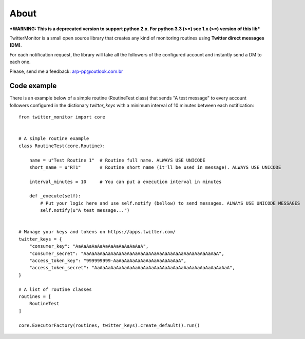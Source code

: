 About
=====

.. image:: https://travis-ci.org/alissonperez/TwitterMonitor.svg?branch=develop
 :target: https://travis-ci.org/alissonperez/TwitterMonitor :alt:Tests status

.. image:: https://coveralls.io/repos/alissonperez/TwitterMonitor/badge.png?branch=master
 :target: https://coveralls.io/r/alissonperez/TwitterMonitor?branch=master :alt:Code coverage status

.. image:: https://readthedocs.org/projects/twittermonitor/badge/?version=latest
 :target: https://readthedocs.org/projects/twittermonitor/?badge=latest :alt: Documentation Status

***WARNING: This is a deprecated version to support python 2.x. For python 3.3 (>=) see 1.x (>=) version of this lib***

TwitterMonitor is a small open source library that creates any kind of monitoring routines using **Twitter direct messages (DM)**.

For each notification request, the library will take all the followers of the configured account and instantly send a DM to each one.

Please, send me a feedback: arp-pp@outlook.com.br

Code example
------------

There is an example below of a simple routine (RoutineTest class) that sends "A test message" to every account followers configured in the dictionary *twitter_keys* with a minimum interval of 10 minutes between each notification::

    from twitter_monitor import core


    # A simple routine example
    class RoutineTest(core.Routine):

        name = u"Test Routine 1"  # Routine full name. ALWAYS USE UNICODE
        short_name = u"RT1"       # Routine short name (it'll be used in message). ALWAYS USE UNICODE

        interval_minutes = 10     # You can put a execution interval in minutes

        def _execute(self):
            # Put your logic here and use self.notify (bellow) to send messages. ALWAYS USE UNICODE MESSAGES
            self.notify(u"A test message...")


    # Manage your keys and tokens on https://apps.twitter.com/
    twitter_keys = {
        "consumer_key": "AaAaAaAaAaAaAaAaAaAaAaAaA",
        "consumer_secret": "AaAaAaAaAaAaAaAaAaAaAaAaAAaAaAaAaAaAaAaAaAaAaAaAaA",
        "access_token_key": "999999999-AaAaAaAaAaAaAaAaAaAaAaAaA",
        "access_token_secret": "AaAaAaAaAaAaAaAaAaAaAaAaAAaAaAaAaAaAaAaAaAaAaAaAaA",
    }

    # A list of routine classes
    routines = [
        RoutineTest
    ]

    core.ExecutorFactory(routines, twitter_keys).create_default().run()
